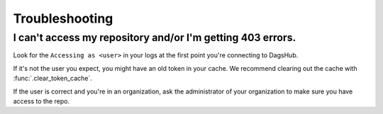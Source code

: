 Troubleshooting
==================

I can't access my repository and/or I'm getting 403 errors.
+++++++++++++++++++++++++++++++++++++++++++++++++++++++++++

Look for the ``Accessing as <user>`` in your logs at the first point you're connecting to DagsHub.

If it's not the user you expect, you might have an old token in your cache. We recommend clearing out the cache with :func:`.clear_token_cache`.

If the user is correct and you're in an organization, ask the administrator of your organization to make sure you have access to the repo.


